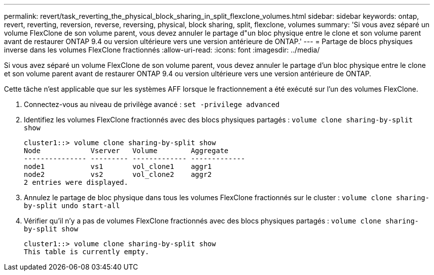 ---
permalink: revert/task_reverting_the_physical_block_sharing_in_split_flexclone_volumes.html 
sidebar: sidebar 
keywords: ontap, revert, reverting, reversion, reverse, reversing, physical, block sharing, split, flexclone, volumes 
summary: 'Si vous avez séparé un volume FlexClone de son volume parent, vous devez annuler le partage d"un bloc physique entre le clone et son volume parent avant de restaurer ONTAP 9.4 ou version ultérieure vers une version antérieure de ONTAP.' 
---
= Partage de blocs physiques inverse dans les volumes FlexClone fractionnés
:allow-uri-read: 
:icons: font
:imagesdir: ../media/


[role="lead"]
Si vous avez séparé un volume FlexClone de son volume parent, vous devez annuler le partage d'un bloc physique entre le clone et son volume parent avant de restaurer ONTAP 9.4 ou version ultérieure vers une version antérieure de ONTAP.

Cette tâche n'est applicable que sur les systèmes AFF lorsque le fractionnement a été exécuté sur l'un des volumes FlexClone.

. Connectez-vous au niveau de privilège avancé : `set -privilege advanced`
. Identifiez les volumes FlexClone fractionnés avec des blocs physiques partagés : `volume clone sharing-by-split show`
+
[listing]
----
cluster1::> volume clone sharing-by-split show
Node            Vserver   Volume        Aggregate
--------------- --------- ------------- -------------
node1           vs1       vol_clone1    aggr1
node2           vs2       vol_clone2    aggr2
2 entries were displayed.
----
. Annulez le partage de bloc physique dans tous les volumes FlexClone fractionnés sur le cluster : `volume clone sharing-by-split undo start-all`
. Vérifier qu'il n'y a pas de volumes FlexClone fractionnés avec des blocs physiques partagés : `volume clone sharing-by-split show`
+
[listing]
----
cluster1::> volume clone sharing-by-split show
This table is currently empty.
----

